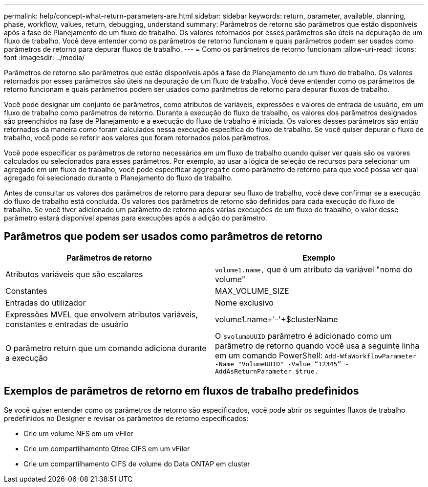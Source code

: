 ---
permalink: help/concept-what-return-parameters-are.html 
sidebar: sidebar 
keywords: return, parameter, available, planning, phase, workflow, values, return, debugging, understand 
summary: Parâmetros de retorno são parâmetros que estão disponíveis após a fase de Planejamento de um fluxo de trabalho. Os valores retornados por esses parâmetros são úteis na depuração de um fluxo de trabalho. Você deve entender como os parâmetros de retorno funcionam e quais parâmetros podem ser usados como parâmetros de retorno para depurar fluxos de trabalho. 
---
= Como os parâmetros de retorno funcionam
:allow-uri-read: 
:icons: font
:imagesdir: ../media/


[role="lead"]
Parâmetros de retorno são parâmetros que estão disponíveis após a fase de Planejamento de um fluxo de trabalho. Os valores retornados por esses parâmetros são úteis na depuração de um fluxo de trabalho. Você deve entender como os parâmetros de retorno funcionam e quais parâmetros podem ser usados como parâmetros de retorno para depurar fluxos de trabalho.

Você pode designar um conjunto de parâmetros, como atributos de variáveis, expressões e valores de entrada de usuário, em um fluxo de trabalho como parâmetros de retorno. Durante a execução do fluxo de trabalho, os valores dos parâmetros designados são preenchidos na fase de Planejamento e a execução do fluxo de trabalho é iniciada. Os valores desses parâmetros são então retornados da maneira como foram calculados nessa execução específica do fluxo de trabalho. Se você quiser depurar o fluxo de trabalho, você pode se referir aos valores que foram retornados pelos parâmetros.

Você pode especificar os parâmetros de retorno necessários em um fluxo de trabalho quando quiser ver quais são os valores calculados ou selecionados para esses parâmetros. Por exemplo, ao usar a lógica de seleção de recursos para selecionar um agregado em um fluxo de trabalho, você pode especificar `aggregate` como parâmetro de retorno para que você possa ver qual agregado foi selecionado durante o Planejamento do fluxo de trabalho.

Antes de consultar os valores dos parâmetros de retorno para depurar seu fluxo de trabalho, você deve confirmar se a execução do fluxo de trabalho está concluída. Os valores dos parâmetros de retorno são definidos para cada execução do fluxo de trabalho. Se você tiver adicionado um parâmetro de retorno após várias execuções de um fluxo de trabalho, o valor desse parâmetro estará disponível apenas para execuções após a adição do parâmetro.



== Parâmetros que podem ser usados como parâmetros de retorno

[cols="2*"]
|===
| Parâmetros de retorno | Exemplo 


 a| 
Atributos variáveis que são escalares
 a| 
`volume1.name,` que é um atributo da variável "nome do volume"



 a| 
Constantes
 a| 
MAX_VOLUME_SIZE



 a| 
Entradas do utilizador
 a| 
Nome exclusivo



 a| 
Expressões MVEL que envolvem atributos variáveis, constantes e entradas de usuário
 a| 
volume1.name+'-'+$clusterName



 a| 
O parâmetro return que um comando adiciona durante a execução
 a| 
O `$volumeUUID` parâmetro é adicionado como um parâmetro de retorno quando você usa a seguinte linha em um comando PowerShell: `Add-WfaWorkflowParameter -Name "VolumeUUID" -Value "`12345`" -AddAsReturnParameter $true.`

|===


== Exemplos de parâmetros de retorno em fluxos de trabalho predefinidos

Se você quiser entender como os parâmetros de retorno são especificados, você pode abrir os seguintes fluxos de trabalho predefinidos no Designer e revisar os parâmetros de retorno especificados:

* Crie um volume NFS em um vFiler
* Crie um compartilhamento Qtree CIFS em um vFiler
* Crie um compartilhamento CIFS de volume do Data ONTAP em cluster

